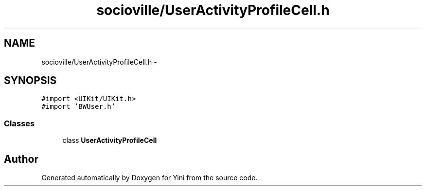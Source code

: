 .TH "socioville/UserActivityProfileCell.h" 3 "Thu Aug 9 2012" "Version 1.0" "Yini" \" -*- nroff -*-
.ad l
.nh
.SH NAME
socioville/UserActivityProfileCell.h \- 
.SH SYNOPSIS
.br
.PP
\fC#import <UIKit/UIKit\&.h>\fP
.br
\fC#import 'BWUser\&.h'\fP
.br

.SS "Classes"

.in +1c
.ti -1c
.RI "class \fBUserActivityProfileCell\fP"
.br
.in -1c
.SH "Author"
.PP 
Generated automatically by Doxygen for Yini from the source code\&.
